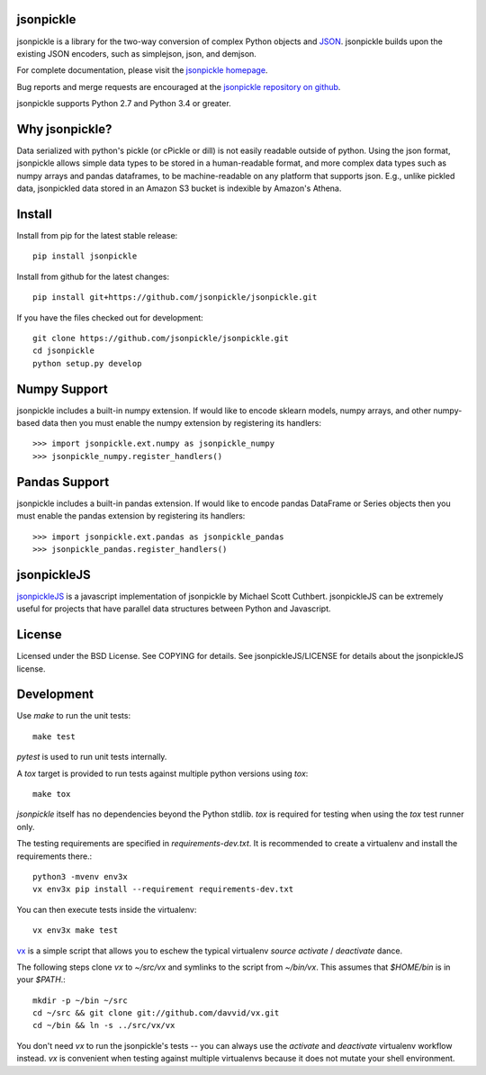 .. image:: https://img.shields.io/pypi/v/jsonpickle.svg
   :target: `PyPI link`_

.. image:: https://img.shields.io/pypi/pyversions/jsonpickle.svg
   :target: `PyPI link`_

.. _PyPI link: https://pypi.org/project/jsonpickle

.. image:: https://dev.azure.com/jaraco/jsonpickle/_apis/build/status/jaraco.jsonpickle?branchName=master
   :target: https://dev.azure.com/jaraco/jsonpickle/_build/latest?definitionId=1&branchName=master

.. image:: https://img.shields.io/badge/docs-passing-green.svg
   :target: http://jsonpickle.github.io/
   :alt: docs

.. image:: https://travis-ci.org/jsonpickle/jsonpickle.svg?branch=master
   :target: https://travis-ci.org/jsonpickle/jsonpickle
   :alt: travis

.. image:: https://img.shields.io/badge/License-BSD%203--Clause-blue.svg
   :target: https://github.com/jsonpickle/jsonpickle/blob/master/COPYING
   :alt: BSD


jsonpickle
==========
jsonpickle is a library for the two-way conversion of complex Python objects
and `JSON <http://json.org/>`_.  jsonpickle builds upon the existing JSON
encoders, such as simplejson, json, and demjson.

For complete documentation, please visit the
`jsonpickle homepage <http://jsonpickle.github.io/>`_.

Bug reports and merge requests are encouraged at the
`jsonpickle repository on github <https://github.com/jsonpickle/jsonpickle>`_.

jsonpickle supports Python 2.7 and Python 3.4 or greater.

Why jsonpickle?
===============
Data serialized with python's pickle (or cPickle or dill) is not easily readable outside of python. Using the json format, jsonpickle allows simple data types to be stored in a human-readable format, and more complex data types such as numpy arrays and pandas dataframes, to be machine-readable on any platform that supports json. E.g., unlike pickled data, jsonpickled data stored in an Amazon S3 bucket is indexible by Amazon's Athena.

Install
=======

Install from pip for the latest stable release:

::

    pip install jsonpickle

Install from github for the latest changes:

::

    pip install git+https://github.com/jsonpickle/jsonpickle.git

If you have the files checked out for development:

::

    git clone https://github.com/jsonpickle/jsonpickle.git
    cd jsonpickle
    python setup.py develop


Numpy Support
=============
jsonpickle includes a built-in numpy extension.  If would like to encode
sklearn models, numpy arrays, and other numpy-based data then you must
enable the numpy extension by registering its handlers::

    >>> import jsonpickle.ext.numpy as jsonpickle_numpy
    >>> jsonpickle_numpy.register_handlers()

Pandas Support
==============
jsonpickle includes a built-in pandas extension.  If would like to encode
pandas DataFrame or Series objects then you must enable the pandas extension
by registering its handlers::

    >>> import jsonpickle.ext.pandas as jsonpickle_pandas
    >>> jsonpickle_pandas.register_handlers()

jsonpickleJS
============
`jsonpickleJS <https://github.com/cuthbertLab/jsonpickleJS>`_
is a javascript implementation of jsonpickle by Michael Scott Cuthbert.
jsonpickleJS can be extremely useful for projects that have parallel data
structures between Python and Javascript.

License
=======
Licensed under the BSD License. See COPYING for details.
See jsonpickleJS/LICENSE for details about the jsonpickleJS license.

Development
===========

Use `make` to run the unit tests::

        make test

`pytest` is used to run unit tests internally.

A `tox` target is provided to run tests against multiple
python versions using `tox`::

        make tox

`jsonpickle` itself has no dependencies beyond the Python stdlib.
`tox` is required for testing when using the `tox` test runner only.

The testing requirements are specified in `requirements-dev.txt`.
It is recommended to create a virtualenv and install the requirements there.::

        python3 -mvenv env3x
        vx env3x pip install --requirement requirements-dev.txt

You can then execute tests inside the virtualenv::

        vx env3x make test

`vx <https://github.com/davvid/vx/>`_ is a simple script that allows you to
eschew the typical virtualenv `source activate` / `deactivate` dance.

The following steps clone `vx` to `~/src/vx` and symlinks to the script from
`~/bin/vx`.  This assumes that `$HOME/bin` is in your `$PATH`.::

    mkdir -p ~/bin ~/src
    cd ~/src && git clone git://github.com/davvid/vx.git
    cd ~/bin && ln -s ../src/vx/vx

You don't need `vx` to run the jsonpickle's tests -- you can always use the
`activate` and `deactivate` virtualenv workflow instead.  `vx` is convenient
when testing against multiple virtualenvs because it does not mutate your
shell environment.
